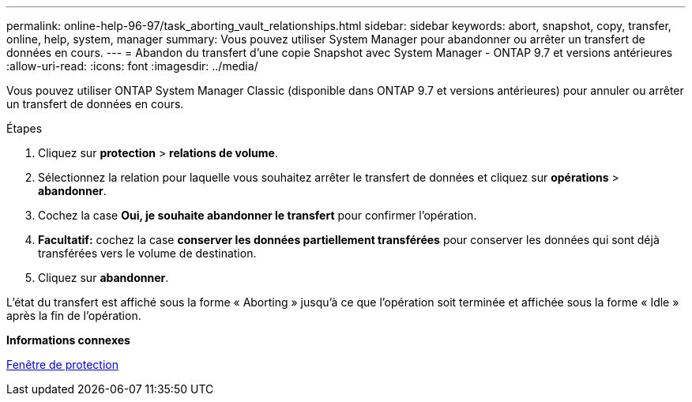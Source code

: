 ---
permalink: online-help-96-97/task_aborting_vault_relationships.html 
sidebar: sidebar 
keywords: abort, snapshot, copy, transfer, online, help, system, manager 
summary: Vous pouvez utiliser System Manager pour abandonner ou arrêter un transfert de données en cours. 
---
= Abandon du transfert d'une copie Snapshot avec System Manager - ONTAP 9.7 et versions antérieures
:allow-uri-read: 
:icons: font
:imagesdir: ../media/


[role="lead"]
Vous pouvez utiliser ONTAP System Manager Classic (disponible dans ONTAP 9.7 et versions antérieures) pour annuler ou arrêter un transfert de données en cours.

.Étapes
. Cliquez sur *protection* > *relations de volume*.
. Sélectionnez la relation pour laquelle vous souhaitez arrêter le transfert de données et cliquez sur *opérations* > *abandonner*.
. Cochez la case *Oui, je souhaite abandonner le transfert* pour confirmer l'opération.
. *Facultatif:* cochez la case *conserver les données partiellement transférées* pour conserver les données qui sont déjà transférées vers le volume de destination.
. Cliquez sur *abandonner*.


L'état du transfert est affiché sous la forme « Aborting » jusqu'à ce que l'opération soit terminée et affichée sous la forme « Idle » après la fin de l'opération.

*Informations connexes*

xref:reference_protection_window.adoc[Fenêtre de protection]
